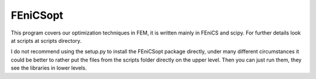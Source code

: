 
FEniCSopt
--------

This program covers our optimization techniques in FEM,
it is written mainly in FEniCS and scipy.
For further details look at scripts at scripts directory.

I do not recommend using the setup.py to install the FEniCSopt package directly,
under many different circumstances it could be better to rather put the files from the
scripts folder directly on the upper level. Then you can just run them, they see
the libraries in lower levels.
